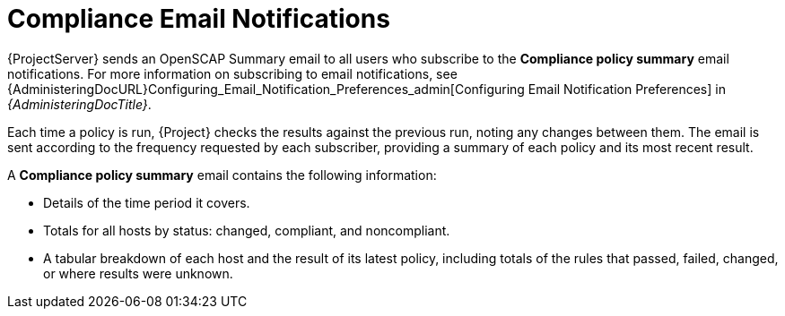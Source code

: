 [id="Compliance_Email_Notifications_{context}"]
= Compliance Email Notifications

{ProjectServer} sends an OpenSCAP Summary email to all users who subscribe to the *Compliance policy summary* email notifications.
For more information on subscribing to email notifications, see {AdministeringDocURL}Configuring_Email_Notification_Preferences_admin[Configuring Email Notification Preferences] in _{AdministeringDocTitle}_.

Each time a policy is run, {Project} checks the results against the previous run, noting any changes between them.
The email is sent according to the frequency requested by each subscriber, providing a summary of each policy and its most recent result.

A *Compliance policy summary* email contains the following information:

* Details of the time period it covers.
* Totals for all hosts by status: changed, compliant, and noncompliant.
* A tabular breakdown of each host and the result of its latest policy, including totals of the rules that passed, failed, changed, or where results were unknown.
